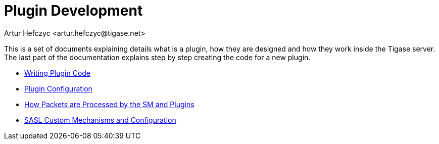 [[pluginDev]]
Plugin Development
==================
:author: Artur Hefczyc <artur.hefczyc@tigase.net>
:version: v2.0, June 2014: Reformatted for AsciiDoc.
:date: 2010-04-06 21:22
:revision: v2.1

:toc:
:numbered:
:website: http://tigase.net/

This is a set of documents explaining details what is a plugin, how they are designed and how they work inside the Tigase server. The last part of the documentation explains step by step creating the code for a new plugin.

- xref:writePluginCode[Writing Plugin Code]
- xref:pluginConf[Plugin Configuration]
- xref:packetprocess[How Packets are Processed by the SM and Plugins]
- xref:saslcmac[SASL Custom Mechanisms and Configuration]
